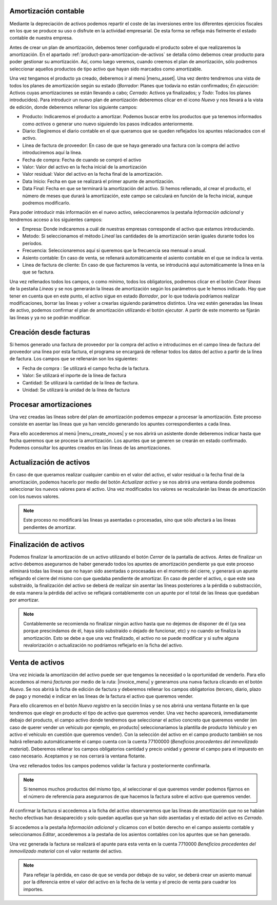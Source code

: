 
.. inheritref:: account_asset/account_asset:section:amortizacion

Amortización contable
=====================

Mediante la depreciación de activos podemos repartir el coste de las
inversiones entre los diferentes ejercicios fiscales en los que se produce su uso
o disfrute en la actividad empresarial. De esta forma se refleja más fielmente el
estado contable de nuestra empresa.

Antes de crear un plan de amortización, debemos tener configurado el producto sobre
el que realizaremos la amortización. En el apartado
:ref:`product-para-amortizacion-de-activos` se detalla cómo debemos crear
producto para poder gestionar su amortización. Así, como luego veremos,
cuando creemos el plan de amortización, sólo podremos seleccionar aquellos
productos de tipo activo que hayan sido marcados como amortizable.

Una vez tengamos el producto ya creado, deberemos ir al menú |menu_asset|.
Una vez dentro tendremos una vista de todos los planes de amortización
según su estado (*Borrador*: Planes que todavía no están confirmados; *En ejecución*:
Activos cuyas amortizaciones se están llevando a cabo; *Cerrado*: Activos ya
finalizados; y *Todo*: Todos los planes introducidos). Para introducir un nuevo
plan de amortización deberemos clicar en el icono  *Nuevo* y nos llevará a la
vista de edición, donde deberemos rellenar los siguiente campos:

* Producto: Indicaremos el producto a amortizar. Podemos buscar entre los productos
  que ya tenemos informados como *activos* o generar uno nuevo siguiendo los pasos
  indicados anteriormente.
* Diario: Elegiremos el diario contable en el que queramos que se queden
  reflejados los apuntes relacionados con el activo.
* Línea de factura de proveedor: En caso de que se haya generado una factura con la
  compra del activo introduciremos aquí la línea.
* Fecha de compra: Fecha de cuando se compró el activo
* Valor: Valor del activo en la fecha inicial de la amortización
* Valor residual: Valor del activo en la fecha final de la amortización.
* Data Inicio: Fecha en que se realizará el primer apunte de amortización.
* Data Final: Fecha en que se terminará la amortización del activo. Si hemos
  rellenado, al crear el producto, el número de meses que durará la amortización,
  este campo se calculará en función de la fecha inicial, aunque podremos
  modificarlo.

Para poder introducir más información en el nuevo activo, seleccionaremos la
pestaña *Información adicional* y tendremos acceso a los siguientes campos:

* Empresa: Donde indicaremos a cuál de nuestras empresas corresponde el activo que
  estamos introduciendo.

* Metodo: Si seleccionamos el método *Lineal* las cantidades de la amortización
  serán iguales durante todos los períodos.

* Frecuencia: Seleccionaremos aquí si queremos que la frecuencia sea mensual o anual.

* Asiento contable: En caso de venta, se rellenará automáticamente el asiento contable en el
  que se indica la venta.

* Línea de factura de cliente: En caso de que facturemos la venta, se introducirá
  aquí automáticamente la línea en la que se factura.

Una vez rellenados todos los campos, o como mínimo, todos los obligatorios, podremos
clicar en el botón *Crear líneas* de la pestaña *Líneas* y se nos generarán la líneas de
amortización según los parámetros que le hemos indicado. Hay que tener en cuenta
que en este punto, el activo sigue en estado *Borrador*, por lo que todavía podríamos realizar
modificaciones, borrar las líneas y volver a crearlas siguiendo parámetros distintos.
Una vez estén generadas las líneas de activo, podemos confirmar el plan de amortización
utilizando el botón *ejecutar*. A partir de este momento se fijarán las líneas y ya no se
podrán modificar.


Creación desde facturas
=======================
Si hemos generado una factura de proveedor por la compra del activo e introducimos
en el campo línea de factura del proveedor una línea por esta factura, el programa se
encargará de rellenar todos los datos del activo a partir de la línea de factura.
Los campos que se rellenarán son los siguientes:

* Fecha de compra : Se utilizará el campo fecha de la factura.
* Valor: Se utilizará el inporte  de la línea de factura
* Cantidad: Se utilizará la cantidad de la línea de factura.
* Unidad: Se utilizará la unidad de la línea de factura


Procesar amortizaciones
=======================
Una vez creadas las líneas sobre del plan de amortización podemos empezar a procesar
la amortización. Este proceso consiste en asentar las líneas que ya han vencido
generando los apuntes correspondientes a cada línea.

Para ello accederemos al menú |menu_create_moves| y se nos abrirá un asistente donde
deberemos indicar hasta que fecha queremos que se procese la amortización.
Los apuntes que se generen se crearán en estado confirmado. Podemos consultar los
apuntes creados en las líneas de las amortizaciones.


Actualización de activos
========================

En caso de que queramos realizar cualquier cambio en el valor del activo, el valor
residual o la fecha final de la amortización, podemos hacerlo por medio del
botón *Actualizar activo* y se nos abrirá una ventana donde podremos
seleccionar los nuevos valores para el activo. Una vez modificados los valores
se recalcularán las líneas de amortización con los nuevos valores.

.. note::
   Este proceso no modificará las líneas ya asentadas o procesadas, sino que sólo
   afectará a las líneas pendientes de amortizar.


Finalización de activos
=======================

Podemos finalizar la amortización de un activo utilizando el botón *Cerrar* de la
pantalla de activos. Antes de finalizar un activo debemos asegurarnos de haber generado
todos los apuntes de amortización pendiente ya que este proceso eliminará todas las
líneas que no hayan sido asentadas o procesadas en el momento del cierre, y generará
un apunte reflejando el cierre del mismo con que quedaba pendiente de amortizar.
En caso de perder el activo, o que este sea substraído, la finalización del activo se
deberá de realizar sin asentar las líneas posteriores a la pérdida o substracción, de
esta manera la pérdida del activo se reflejará contablemente con un apunte por el
total de las líneas que quedaban por amortizar.

.. Note:: Contablemente se recomienda no finalizar ningún activo hasta que no dejemos
   de disponer de él (ya sea porque prescindamos de él, haya sido substraído o dejado
   de funcionar, etc) y no cuando se finaliza la amortización.
   Esto se debe a que una vez finalizado, el activo no se puede modificar
   y si sufre alguna revalorización o actualización no podríamos reflejarlo en la ficha
   del activo.


Venta de activos
================

Una vez iniciada la amortización del activo puede ser que tengamos la necesidad o
la oportunidad de venderlo. Para ello accedemos al menú *facturas* por medio de la
ruta: |invoice_menu| y generamos una nueva factura clicando en el botón *Nuevo*.
Se nos abrirá la ficha de edición de factura y deberemos rellenar los
campos obligatorios (tercero, diario, plazo de pago y
moneda) e indicar en las lineas de la factura el activo que queremos
vender.

Para ello clicaremos en el botón *Nuevo registro* en la sección linias  y se nos abrirá
una ventana flotante en la que tendremos que elegir en producto el tipo de activo que
queremos vender. Una vez hecho aparecerá, inmediatamente debajo del producto, el campo
activo  donde tendremos que seleccionar el activo concreto que queremos vender (en caso
de querer vender un vehículo por ejemplo, en producto| seleccionaríamos la plantilla
de producto *Vehículo* y en activo el vehículo en cuestión que queremos vender).
Con la selección del activo en el campo producto  también se nos habrá rellenado
automáticamente el campo cuenta con la cuenta 77100000 (*Beneficios procedentes
del inmovilizado material*). Deberemos rellenar los campos obligatorios cantidad y
precio unidad y generar el campo para el impuesto en caso necesario. Aceptamos y se nos
cerrará la ventana flotante.

Una vez rellenados todos los campos podemos validar la factura y posteriormente
confirmarla.

.. Note::
   Si tenemos muchos productos del mismo tipo, al seleccionar el que queremos vender
   podemos fijarnos en el número de referencia para asegurarnos de que hacemos la factura sobre
   el activo que queremos vender.

Al confirmar la factura si accedemos a la ficha del activo observaremos que las líneas
de amortización que no se habían hecho efectivas han desaparecido y solo quedan aquellas
que ya han sido asentadas y el estado del activo es *Cerrado*.

Si accedemos a la pestaña *Información adicional* y clicamos con el botón derecho en el
campo assiento contable y seleccionamos *Editar*, accederemos a la pestaña de los asientos
contables con los apuntes que se han generado.

Una vez generada la factura se realizará el apunte para esta venta en la cuenta 7710000
*Beneficios procedentes del inmovilizado material* con el valor restante del activo.

.. Note::
   Para reflejar la pérdida, en caso de que se venda por debajo de su valor, se deberá
   crear un asiento manual por la diferencia entre el valor del activo en la fecha de
   la venta y el precio de venta para cuadrar los importes.
